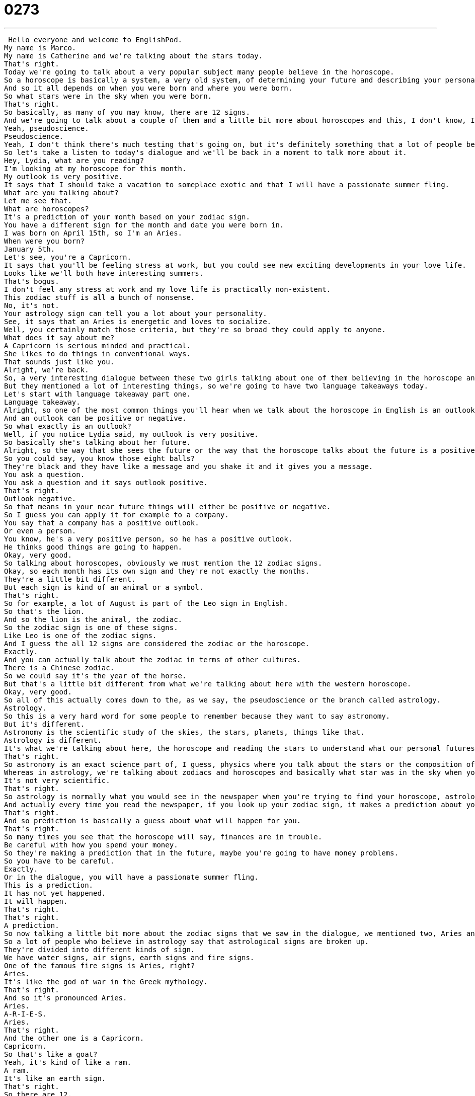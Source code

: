 = 0273
:toc: left
:toclevels: 3
:sectnums:
:stylesheet: ../../../../myAdocCss.css

'''


 Hello everyone and welcome to EnglishPod.
My name is Marco.
My name is Catherine and we're talking about the stars today.
That's right.
Today we're going to talk about a very popular subject many people believe in the horoscope.
So a horoscope is basically a system, a very old system, of determining your future and describing your personality.
And so it all depends on when you were born and where you were born.
So what stars were in the sky when you were born.
That's right.
So basically, as many of you may know, there are 12 signs.
And we're going to talk about a couple of them and a little bit more about horoscopes and this, I don't know, I guess it's kind of like a branch of science or...
Yeah, pseudoscience.
Pseudoscience.
Yeah, I don't think there's much testing that's going on, but it's definitely something that a lot of people believe in.
So let's take a listen to today's dialogue and we'll be back in a moment to talk more about it.
Hey, Lydia, what are you reading?
I'm looking at my horoscope for this month.
My outlook is very positive.
It says that I should take a vacation to someplace exotic and that I will have a passionate summer fling.
What are you talking about?
Let me see that.
What are horoscopes?
It's a prediction of your month based on your zodiac sign.
You have a different sign for the month and date you were born in.
I was born on April 15th, so I'm an Aries.
When were you born?
January 5th.
Let's see, you're a Capricorn.
It says that you'll be feeling stress at work, but you could see new exciting developments in your love life.
Looks like we'll both have interesting summers.
That's bogus.
I don't feel any stress at work and my love life is practically non-existent.
This zodiac stuff is all a bunch of nonsense.
No, it's not.
Your astrology sign can tell you a lot about your personality.
See, it says that an Aries is energetic and loves to socialize.
Well, you certainly match those criteria, but they're so broad they could apply to anyone.
What does it say about me?
A Capricorn is serious minded and practical.
She likes to do things in conventional ways.
That sounds just like you.
Alright, we're back.
So, a very interesting dialogue between these two girls talking about one of them believing in the horoscope and the other one doesn't.
But they mentioned a lot of interesting things, so we're going to have two language takeaways today.
Let's start with language takeaway part one.
Language takeaway.
Alright, so one of the most common things you'll hear when we talk about the horoscope in English is an outlook.
And an outlook can be positive or negative.
So what exactly is an outlook?
Well, if you notice Lydia said, my outlook is very positive.
So basically she's talking about her future.
Alright, so the way that she sees the future or the way that the horoscope talks about the future is a positive one.
So you could say, you know those eight balls?
They're black and they have like a message and you shake it and it gives you a message.
You ask a question.
You ask a question and it says outlook positive.
That's right.
Outlook negative.
So that means in your near future things will either be positive or negative.
So I guess you can apply it for example to a company.
You say that a company has a positive outlook.
Or even a person.
You know, he's a very positive person, so he has a positive outlook.
He thinks good things are going to happen.
Okay, very good.
So talking about horoscopes, obviously we must mention the 12 zodiac signs.
Okay, so each month has its own sign and they're not exactly the months.
They're a little bit different.
But each sign is kind of an animal or a symbol.
That's right.
So for example, a lot of August is part of the Leo sign in English.
So that's the lion.
And so the lion is the animal, the zodiac.
So the zodiac sign is one of these signs.
Like Leo is one of the zodiac signs.
And I guess the all 12 signs are considered the zodiac or the horoscope.
Exactly.
And you can actually talk about the zodiac in terms of other cultures.
There is a Chinese zodiac.
So we could say it's the year of the horse.
But that's a little bit different from what we're talking about here with the western horoscope.
Okay, very good.
So all of this actually comes down to the, as we say, the pseudoscience or the branch called astrology.
Astrology.
So this is a very hard word for some people to remember because they want to say astronomy.
But it's different.
Astronomy is the scientific study of the skies, the stars, planets, things like that.
Astrology is different.
It's what we're talking about here, the horoscope and reading the stars to understand what our personal futures will hold for us.
That's right.
So astronomy is an exact science part of, I guess, physics where you talk about the stars or the composition of the stars and their movements.
Whereas in astrology, we're talking about zodiacs and horoscopes and basically what star was in the sky when you were born, but in a different way.
It's not very scientific.
That's right.
So astrology is normally what you would see in the newspaper when you're trying to find your horoscope, astrology or horoscope.
And actually every time you read the newspaper, if you look up your zodiac sign, it makes a prediction about your day or your week or maybe even sometimes a month or year.
That's right.
And so prediction is basically a guess about what will happen for you.
That's right.
So many times you see that the horoscope will say, finances are in trouble.
Be careful with how you spend your money.
So they're making a prediction that in the future, maybe you're going to have money problems.
So you have to be careful.
Exactly.
Or in the dialogue, you will have a passionate summer fling.
This is a prediction.
It has not yet happened.
It will happen.
That's right.
That's right.
A prediction.
So now talking a little bit more about the zodiac signs that we saw in the dialogue, we mentioned two, Aries and Capricorn.
So a lot of people who believe in astrology say that astrological signs are broken up.
They're divided into different kinds of sign.
We have water signs, air signs, earth signs and fire signs.
One of the famous fire signs is Aries, right?
Aries.
It's like the god of war in the Greek mythology.
That's right.
And so it's pronounced Aries.
Aries.
A-R-I-E-S.
Aries.
That's right.
And the other one is a Capricorn.
Capricorn.
So that's like a goat?
Yeah, it's kind of like a ram.
A ram.
It's like an earth sign.
That's right.
So there are 12.
These are just two of them.
And obviously there are a lot more.
I guess off the top of my head we have Taurus or Leo.
There's also a Scorpio.
Sagittarius.
Gemini.
Gemini, which are like twins.
Twin people.
There's Pisces.
Virgo.
And Virgo the Virgin.
And I don't know if we're missing anything.
I can't think now.
We'll have to talk about it at the very end of today's lesson.
But we actually have some interesting things to talk about in a minute here.
We have to talk about the personality characteristics that are common when you're talking about different zodiac signs.
Okay, so before we get to that, let's listen to our dialogue again.
Hey Lydia, what are you reading?
I'm looking at my horoscope for this month.
My outlook is very positive.
It says that I should take a vacation to some place exotic and that I will have a passionate summer fling.
What are you talking about?
Let me see that.
What are horoscopes?
It's a prediction of your month based on your zodiac sign.
You have a different sign for the month and date you were born in.
I was born on April 15th, so I'm an Aries.
When were you born?
January 5th.
Let's see.
You're a Capricorn.
It says that you'll be feeling stress at work, but you could see new exciting developments in your love life.
Looks like we'll both have interesting summers.
That's bogus.
I don't feel any stress at work and my love life is practically non-existent.
This zodiac stuff is all a bunch of nonsense.
No it's not.
Your astrology sign can tell you a lot about your personality.
See, it says that an Aries is energetic and loves to socialize.
Well, you certainly match those criteria, but they're so broad they could apply to anyone.
What does it say about me?
A Capricorn is serious minded and practical.
She likes to do things in conventional ways.
That sounds just like you.
Alright, we're back.
So now let's take a look at these personality traits on Language Takeaway Part 2.
Alright, so one of the great words that we heard in today's dialogue was exotic.
This is not necessarily describing a person, but usually things or clothes or places.
In this instance it was some place exotic.
What's an exotic place?
It's basically a place that's very unique and I guess it's kind of not common to go there or to find.
For example, many people talk about an exotic getaway going to the jungle because it's so exotic.
You have so many strange animals and plants and everything is so unfamiliar.
Right, so in my mind Tahiti is very exotic.
It's full of jungle and there's also beaches and it's very unusual for someone who's from America because it's just so far away.
That's right, exotic.
Someone can also have an exotic personality because maybe they're a little bit strange or not strange but not so common, maybe unique.
Yeah, although exotic is usually kind of a sexy thing when you're talking about people.
That's right.
You know, she looks very exotic.
That means she doesn't look like everybody else here.
That's right.
But another adjective to describe someone's personality is somebody that's very energetic.
Alright, so energetic sounds like the word energy.
That's because they're related.
And so someone who's energetic has lots of energy.
He or she likes to do a lot of things and wants to always go places.
You know the energetic person at your office.
They always drink coffee.
That's right.
Maybe they make everyone else really tired just listening to them.
That's right.
And actually a person that's energetic usually also loves to socialize.
That's right.
So loves to means they like to but they like it a lot, right?
But to socialize means to talk to other people or to go to parties or to meet new people.
So if it's a verb, to socialize means to talk to people, to meet people, to greet people.
You love to have contact with other people.
So yeah, you're right.
Very, very common for people who are energetic.
Okay.
And what about someone that's practical?
What is that like?
Someone who's practical does a lot of things.
Maybe someone who's practical always comes to their activities prepared.
So in my car I'm very practical.
I have extra water and a spare tire.
But you can also say, you know, I'm a very practical person.
I like to do things that I can achieve as opposed to someone who always wants to do things that they can't really achieve.
Okay.
So a practical person is usually very realistic and very down to earth.
Maybe someone that's practical, if they're going on a trip, they'll only take what's necessary, not more than they need.
Yeah, exactly.
Let me give you a good example.
I like to go hiking.
And sometimes I see women who have not made very practical decisions about the shoes they wear.
So I like to wear hiking boots.
These are very practical.
Wearing high heels on a mountain is not very practical.
That's right.
Okay.
Very good.
Now, we also mentioned that a Capricorn is serious minded and conventional in many ways.
Someone who's serious minded maybe doesn't like to have fun and go out and do things that are silly.
Someone who's serious minded, you know, is usually very practical, I think, and really has a goal, wants to achieve that goal.
You know, no time to be silly, no time to make jokes.
So it doesn't necessarily mean that the person is boring, but they're just very, as you said, practical.
Okay.
And what about that a Capricorn also likes to do things in conventional ways?
All right.
So conventional means doing something in a conventional way means that you're doing it in a traditional way.
So this is a thing we've always done.
We've always done it in this way.
And I'm going to continue to do it in this way.
Okay.
So the opposite is unconventional.
That means doing things in new ways, doing things with your imagination.
And so something that's very conventional is something that, you know, has been established and we're just going to continue doing it that way.
So, for example, someone that gets married in a church is the conventional way, but someone that gets married while skydiving is very unconventional.
That's right.
Unconventional.
Absolutely.
Very good.
So a lot of great vocab here.
Why don't we listen to our dialogue one last time and we'll be back to talk with you a little bit more.
Hey, Lydia, what are you reading?
I'm looking at my horoscope for this month.
My outlook is very positive.
It says that I should take a vacation to someplace exotic and that I will have a passionate summer fling.
What are you talking about?
Let me see that.
What are horoscopes?
It's a prediction of your month based on your Zodiac sign.
You have a different sign for the month and date you were born in.
I was born on April 15th, so I'm an Aries.
When were you born?
January 5th.
Let's see.
You're a Capricorn.
It says that you'll be feeling stress at work, but you could see new exciting developments in your love life.
Looks like we'll both have interesting summers.
That's bogus.
I don't feel any stress at work and my love life is practically non-existent.
This Zodiac stuff is all a bunch of nonsense.
No, it's not.
Your astrology sign can tell you a lot about your personality.
See, it says that an Aries is energetic and loves to socialize.
Well, you certainly match those criteria, but they're so broad they could apply to anyone.
What does it say about me?
A Capricorn is serious minded and practical.
She likes to do things in conventional ways.
That sounds just like you.
Alright, so talk about the horoscopes.
Which sign are you?
I'm a Leo, which is actually...
I don't believe in the horoscope, but I have to say every time someone tells me about Leos, Leo the lion, right?
I agree with most of their descriptions of my personality.
So, outspoken.
Loves to socialize.
Very opinionated, which means I have an opinion and I don't like to listen to other people.
Loves to argue very loud.
So, these are all qualities that I think I have and some of them are bad, some of them are good, but you know, that's the way it is.
But you don't really believe in what magazines or newspapers say about your outlook?
Nah, I don't...
yeah, the predictions are usually just basic guesses.
But what about you?
What's your sign?
I am a Taurus, so I was born in May.
A bull.
A bull, yes.
So I'm very stubborn and very strong.
I don't really know what all the characteristics about the Taurus are.
Opinionated.
Opinionated.
I know that it's stubborn.
Loves to argue.
Doesn't like to be corrected.
Are you describing Taurus or are you describing me?
Both.
Alright, so it's actually very interesting.
I think in many ways sometimes the glove does fit and someone's zodiac sign describes them very well.
But again, maybe like the dialogue says, they are very broad descriptions that basically any person can relate to.
Absolutely.
I think that that's one of the tricks to horoscopes or to predicting someone's future.
You tell them enough very vague things that maybe some of them will fit and some of them won't.
That's right.
But I'm very curious to hear about you guys.
What are your signs?
What's your sign?
That means what's your zodiac sign?
That's right.
That's actually also a very common date question.
People say, oh, what's your sign?
Or a pickup line.
Or a pickup line.
Hey baby, what's your sign?
To see if you're compatible, right?
Right.
So let us know.
We're not trying to pick you up.
We're just curious.
You'll find a lot of the words for the zodiac in today's lesson on our website EnglishPod.com.
Alright, we'll see you guys there.
Bye. +
